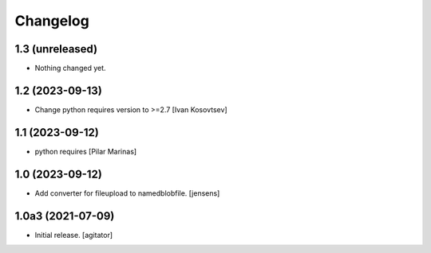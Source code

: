 Changelog
=========


1.3 (unreleased)
----------------

- Nothing changed yet.


1.2 (2023-09-13)
----------------

* Change python requires version to >=2.7 [Ivan Kosovtsev]

1.1 (2023-09-12)
----------------

* python requires [Pilar Marinas]

1.0 (2023-09-12)
----------------

- Add converter for fileupload to namedblobfile.
  [jensens]


1.0a3 (2021-07-09)
------------------

- Initial release.
  [agitator]
